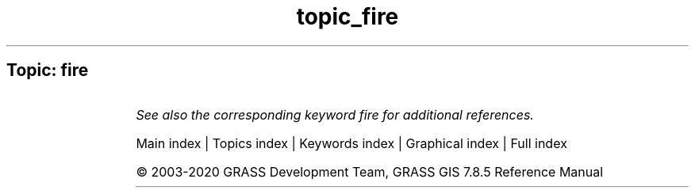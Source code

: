 .TH topic_fire 1 "" "GRASS 7.8.5" "GRASS GIS User's Manual"
.SH Topic: fire
.TS
expand;
lw60 lw1 lw60.
T{
r.ros
T}	 	T{
Generates rate of spread raster maps.
T}
.sp 1
T{
r.spread
T}	 	T{
Simulates elliptically anisotropic spread.
T}
.sp 1
T{
r.spreadpath
T}	 	T{
Recursively traces the least cost path backwards to cells from which the cumulative cost was determined.
T}
.sp 1
.TE
.PP
\fISee also the corresponding keyword fire for additional references.\fR
.PP
Main index |
Topics index |
Keywords index |
Graphical index |
Full index
.PP
© 2003\-2020
GRASS Development Team,
GRASS GIS 7.8.5 Reference Manual
